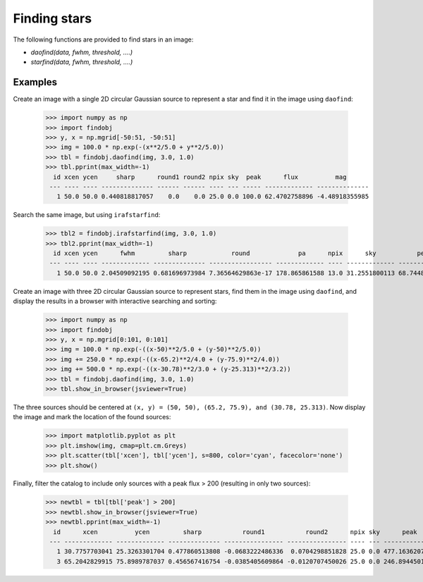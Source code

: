 Finding stars
=============

The following functions are provided to find stars in an image:

* `daofind(data, fwhm, threshold, ....)`
* `starfind(data, fwhm, threshold, ....)`


Examples
--------

Create an image with a single 2D circular Gaussian source to represent
a star and find it in the image using ``daofind``:

  >>> import numpy as np
  >>> import findobj
  >>> y, x = np.mgrid[-50:51, -50:51]
  >>> img = 100.0 * np.exp(-(x**2/5.0 + y**2/5.0))
  >>> tbl = findobj.daofind(img, 3.0, 1.0)
  >>> tbl.pprint(max_width=-1)
    id xcen ycen     sharp      round1 round2 npix sky  peak      flux          mag
   --- ---- ---- -------------- ------ ------ ---- --- ----- ------------- --------------
     1 50.0 50.0 0.440818817057    0.0    0.0 25.0 0.0 100.0 62.4702758896 -4.48918355985


Search the same image, but using ``irafstarfind``:

  >>> tbl2 = findobj.irafstarfind(img, 3.0, 1.0)
  >>> tbl2.pprint(max_width=-1)
    id xcen ycen      fwhm         sharp            round             pa      npix      sky           peak          flux          mag
   --- ---- ---- ------------- -------------- ----------------- ------------- ---- ------------- ------------- ------------- --------------
     1 50.0 50.0 2.04509092195 0.681696973984 7.36564629863e-17 178.865861588 13.0 31.2551800113 68.7448199887 469.034565146 -6.67801212224


Create an image with three 2D circular Gaussian source to represent
stars, find them in the image using ``daofind``, and display the
results in a browser with interactive searching and sorting:

  >>> import numpy as np
  >>> import findobj
  >>> y, x = np.mgrid[0:101, 0:101]
  >>> img = 100.0 * np.exp(-((x-50)**2/5.0 + (y-50)**2/5.0))
  >>> img += 250.0 * np.exp(-((x-65.2)**2/4.0 + (y-75.9)**2/4.0))
  >>> img += 500.0 * np.exp(-((x-30.78)**2/3.0 + (y-25.313)**2/3.2))
  >>> tbl = findobj.daofind(img, 3.0, 1.0)
  >>> tbl.show_in_browser(jsviewer=True)

The three sources should be centered at ``(x, y) = (50, 50), (65.2, 75.9),
and (30.78, 25.313)``.  Now display the image and mark the location
of the found sources:

  >>> import matplotlib.pyplot as plt
  >>> plt.imshow(img, cmap=plt.cm.Greys)
  >>> plt.scatter(tbl['xcen'], tbl['ycen'], s=800, color='cyan', facecolor='none')
  >>> plt.show()


.. plot::

    import numpy as np
    import matplotlib.pyplot as plt
    import findobj
    y, x = np.mgrid[0:101, 0:101]
    img = 100.0 * np.exp(-((x-50)**2/5.0 + (y-50)**2/5.0))
    img += 250.0 * np.exp(-((x-65.2)**2/4.0 + (y-75.9)**2/4.0))
    img += 500.0 * np.exp(-((x-30.78)**2/3.0 + (y-25.313)**2/3.2))
    tbl = findobj.daofind(img, 3.0, 1.0)
    fig = plt.imshow(img, vmax=200.0, origin='lower',
        extent=(0, 100, 0, 100))
    fig.set_cmap('hot')
    plt.scatter(tbl['xcen'], tbl['ycen'], s=800, color='cyan',
        facecolor='none')
    plt.axis('off')
    plt.show()


Finally, filter the catalog to include only sources with a peak flux > 200
(resulting in only two sources):

  >>> newtbl = tbl[tbl['peak'] > 200]
  >>> newtbl.show_in_browser(jsviewer=True)
  >>> newtbl.pprint(max_width=-1)
    id      xcen          ycen         sharp           round1           round2      npix sky      peak          flux          mag
   --- ------------- ------------- -------------- ---------------- ---------------- ---- --- ------------- ------------- --------------
     1 30.7757703041 25.3263301704 0.477860513808 -0.0683222486336  0.0704298851828 25.0 0.0 477.163620787 371.207549568 -6.42404200065
     3 65.2042829915 75.8989787037 0.456567416754 -0.0385405609864 -0.0120707450026 25.0 0.0 246.894450123  173.36836323 -5.59742462258

